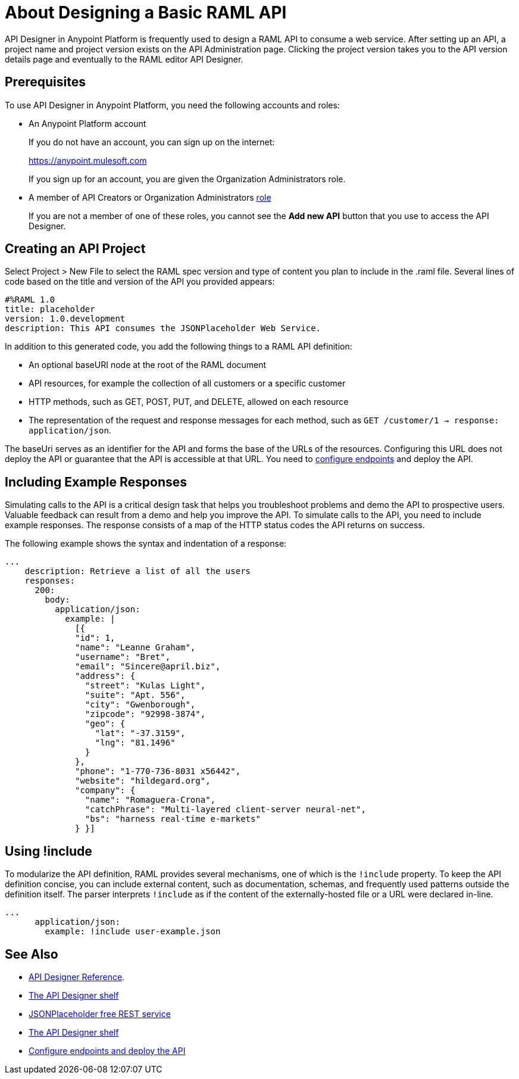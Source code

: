 = About Designing a Basic RAML API
:keywords: raml, api, designer

API Designer in Anypoint Platform is frequently used to design a RAML API to consume a web service. After setting up an API, a project name and project version exists on the API Administration page. Clicking the project version takes you to the API version details page and eventually to the RAML editor API Designer. 

== Prerequisites

To use API Designer in Anypoint Platform, you need the following accounts and roles:

* An Anypoint Platform account
+
If you do not have an account, you can sign up on the internet:
+
https://anypoint.mulesoft.com
+
If you sign up for an account, you are given the Organization Administrators role.
+
* A member of API Creators or Organization Administrators link:/access-management/roles[role]
+
If you are not a member of one of these roles, you cannot see the *Add new API* button that you use to access the API Designer.

== Creating an API Project

Select Project > New File to select the RAML spec version and type of content you plan to include in the .raml file. Several lines of code based on the title and version of the API you provided appears:

[source,yaml,linenums]
----
#%RAML 1.0
title: placeholder
version: 1.0.development
description: This API consumes the JSONPlaceholder Web Service.
----

In addition to this generated code, you add the following things to a RAML API definition:

* An optional baseURI node at the root of the RAML document
* API resources, for example the collection of all customers or a specific customer
* HTTP methods, such as GET, POST, PUT, and DELETE, allowed on each resource
* The representation of the request and response messages for each method, such as `GET /customer/1 -> response: application/json`.

The baseUri serves as an identifier for the API and forms the base of the URLs of the resources. Configuring this URL does not deploy the API or guarantee that the API is accessible at that URL. You need to link:/api-manager/setting-up-an-api-proxy[configure endpoints] and deploy the API.

== Including Example Responses

Simulating calls to the API is a critical design task that helps you troubleshoot problems and demo the API to prospective users. Valuable feedback can result from a demo and help you improve the API. To simulate calls to the API, you need to include example responses. The response consists of a map of the HTTP status codes the API returns on success. 

The following example shows the syntax and indentation of a response: 

----
...
    description: Retrieve a list of all the users
    responses:
      200:
        body:
          application/json:
            example: |
              [{
              "id": 1,
              "name": "Leanne Graham",
              "username": "Bret",
              "email": "Sincere@april.biz",
              "address": {
                "street": "Kulas Light",
                "suite": "Apt. 556",
                "city": "Gwenborough",
                "zipcode": "92998-3874",
                "geo": {
                  "lat": "-37.3159",
                  "lng": "81.1496"
                }
              },
              "phone": "1-770-736-8031 x56442",
              "website": "hildegard.org",
              "company": {
                "name": "Romaguera-Crona",
                "catchPhrase": "Multi-layered client-server neural-net",
                "bs": "harness real-time e-markets"
              } }]
----

== Using !include

To modularize the API definition, RAML provides several mechanisms, one of which is the `!include` property. To keep the API definition concise, you can include external content, such as documentation, schemas, and frequently used patterns outside the definition itself. The parser interprets `!include` as if the content of the externally-hosted file or a URL were declared in-line.

----
...
      application/json:
        example: !include user-example.json
----

== See Also

* link:/api-manager/designing-your-api#accessing-api-designer[API Designer Reference]. 
* link:/api-manager/designing-your-api#using-hints-raml-editor-shelf-and-autocompletion[The API Designer shelf]
* link:http://jsonplaceholder.typicode.com[JSONPlaceholder free REST service]
* link:/api-manager/designing-your-api#using-hints-raml-editor-shelf-and-autocompletion[The API Designer shelf]
* link:/api-manager/setting-up-an-api-proxy[Configure endpoints and deploy the API]